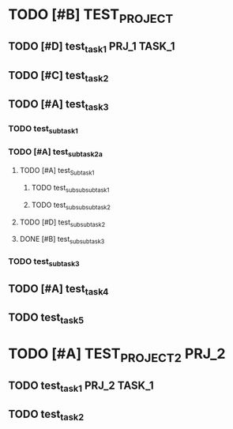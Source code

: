 
* TODO [#B] TEST_PROJECT
  :PROPERTIES:
  :CREATED:  <2018-10-10 śro 12:07>
  :ID:       9fffbef3-173b-4de2-b7ab-a53e0bf48626
  :END:
** TODO [#D] test_task_1                                       :PRJ_1:TASK_1:
   :PROPERTIES:
   :CREATED:  <2018-10-10 śro 12:28>
   :ID:       17b1ad1a-e5e8-4661-b97a-9740a0c18134
   :END:
** TODO [#C] test_task_2
   DEADLINE: <2018-10-15 pon>
   :PROPERTIES:
   :CREATED:  <2018-10-10 śro 12:28>
   :ID:       a86728d2-ad31-49cd-91bd-88c290677f2a
   :END:
** TODO [#A] test_task_3
   :PROPERTIES:
   :CREATED:  <2018-10-10 śro 12:29>
   :ID:       0b7079a7-c42f-483b-a647-9f9d543265e5
   :END:
*** TODO test_sub_task_1
    SCHEDULED: <2018-11-22 czw>
   :PROPERTIES:
   :CREATED:  <2018-10-10 śro 12:29>
   :ID:       ae3e2cec-1bf4-453b-8375-d4c4a7e57771
   :END:
*** TODO [#A] test_sub_task_2a
    DEADLINE: <2018-10-19 pią>
    :PROPERTIES:
    :CREATED:  <2018-10-10 śro 12:29>
    :ID:       54466717-f316-43e2-b4a1-70d5539d6d83
    :END:
**** TODO [#A] test_Sub_task_1
     DEADLINE: <2018-10-16 wto>
     :PROPERTIES:
     :CREATED:  <2018-10-10 śro 12:29>
     :ID:       ea15f614-7240-4bcb-801d-cb24e8093a69
     :END:
***** TODO test_sub_sub_sub_task_1
      SCHEDULED: <2018-11-16 pią>
      :PROPERTIES:
      :CREATED:  <2018-10-10 śro 12:30>
      :ID:       05716185-b29d-4bad-b832-8a48a092faf0
      :END:
***** TODO test_sub_sub_sub_task_2
      :PROPERTIES:
      :CREATED:  <2018-10-10 śro 12:30>
      :ID:       5e78562b-2bb2-44a6-9f51-fd68bd47e25c
      :END:
**** TODO [#D] test_sub_sub_task_2
     :PROPERTIES:
     :CREATED:  <2018-10-10 śro 12:30>
     :ID:       90fde36d-393a-436c-b3d8-4a46af0014c9
     :END:
**** DONE [#B] test_sub_sub_task_3
     :PROPERTIES:
     :CREATED:  <2018-10-10 śro 12:30>
     :ID:       4cbe2571-a64e-4708-b482-b4d864938960
     :END:
*** TODO test_sub_task_3
    :PROPERTIES:
    :CREATED:  <2018-10-10 śro 12:31>
    :ID:       5f431613-941a-4872-9232-f85379ee8fda
    :END:
** TODO [#A] test_task_4
   :PROPERTIES:
   :ID:       3e022bfd-7c92-4911-8ec7-54c81474e065
   :END:
** TODO test_task_5
   SCHEDULED: <2018-10-22 pon>
   :PROPERTIES:
   :ID:       6a11fd79-40ca-4fc8-a0c3-eeec5085ba6e
   :END:

* TODO [#A] TEST_PROJECT_2                                            :PRJ_2:
   :PROPERTIES:
   :CREATED:  <2018-10-10 śro 12:31>
   :ID:       ef33c4a0-34dd-4ce0-836e-fa35b25be97d
   :END:
** TODO test_task_1                                            :PRJ_2:TASK_1:
   SCHEDULED: <2018-10-17 śro> DEADLINE: <2018-11-21 śro>
   :PROPERTIES:
   :CREATED:  <2018-10-10 śro 12:32>
   :ID:       25b044c9-0e29-42cf-a5e1-fe4ae9cce419
   :END:
** TODO test_task_2
   DEADLINE: <2018-11-22 czw> SCHEDULED: <2018-11-13 wto>
   :PROPERTIES:
   :CREATED:  <2018-10-10 śro 12:32>
   :ID:       3ee03e4c-c42f-48dc-a16c-f55228eec9b0
   :END:
